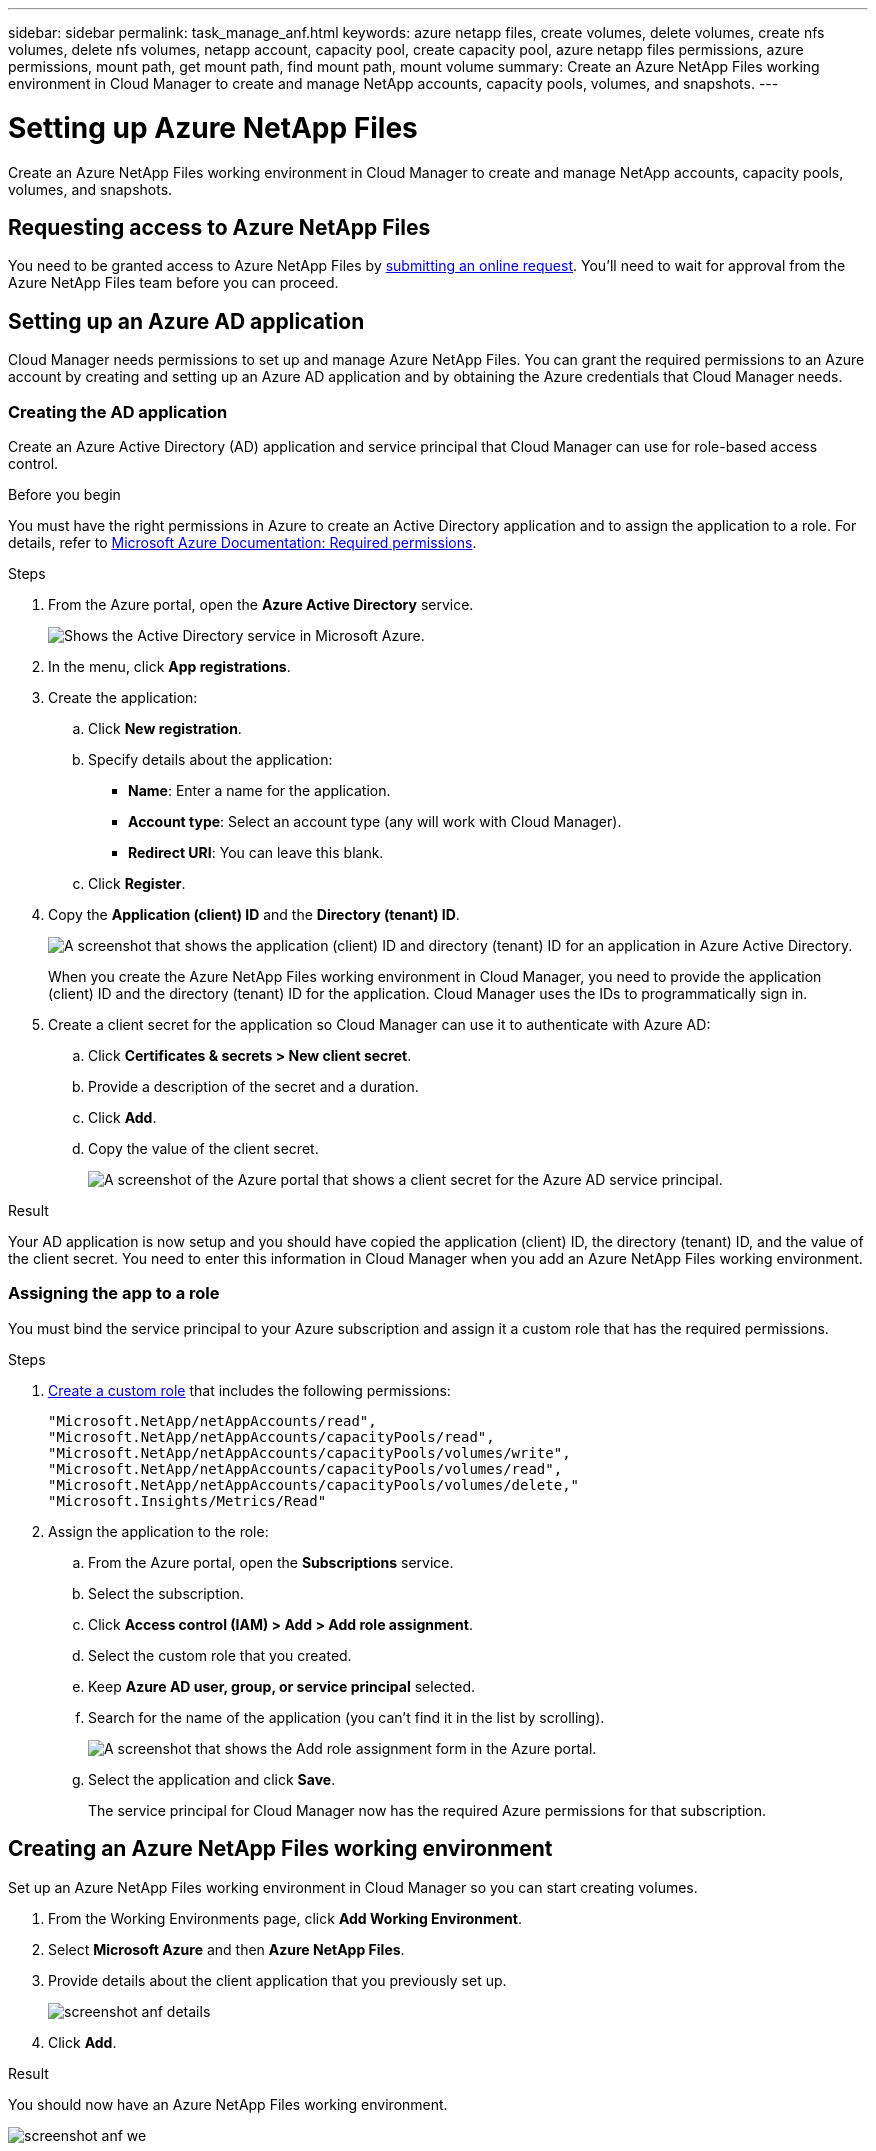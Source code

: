 ---
sidebar: sidebar
permalink: task_manage_anf.html
keywords: azure netapp files, create volumes, delete volumes, create nfs volumes, delete nfs volumes, netapp account, capacity pool, create capacity pool, azure netapp files permissions, azure permissions, mount path, get mount path, find mount path, mount volume
summary: Create an Azure NetApp Files working environment in Cloud Manager to create and manage NetApp accounts, capacity pools, volumes, and snapshots.
---

= Setting up Azure NetApp Files
:hardbreaks:
:nofooter:
:icons: font
:linkattrs:
:imagesdir: ./media/

[.lead]
Create an Azure NetApp Files working environment in Cloud Manager to create and manage NetApp accounts, capacity pools, volumes, and snapshots.

== Requesting access to Azure NetApp Files

You need to be granted access to Azure NetApp Files by https://aka.ms/azurenetappfiles[submitting an online request^]. You'll need to wait for approval from the Azure NetApp Files team before you can proceed.

== Setting up an Azure AD application

Cloud Manager needs permissions to set up and manage Azure NetApp Files. You can grant the required permissions to an Azure account by creating and setting up an Azure AD application and by obtaining the Azure credentials that Cloud Manager needs.

=== Creating the AD application

Create an Azure Active Directory (AD) application and service principal that Cloud Manager can use for role-based access control.

.Before you begin

You must have the right permissions in Azure to create an Active Directory application and to assign the application to a role. For details, refer to https://docs.microsoft.com/en-us/azure/active-directory/develop/howto-create-service-principal-portal#required-permissions/[Microsoft Azure Documentation: Required permissions^].

.Steps

. From the Azure portal, open the *Azure Active Directory* service.
+
image:screenshot_azure_ad.gif[Shows the Active Directory service in Microsoft Azure.]

. In the menu, click *App registrations*.

. Create the application:

.. Click *New registration*.

.. Specify details about the application:

* *Name*: Enter a name for the application.
* *Account type*: Select an account type (any will work with Cloud Manager).
* *Redirect URI*: You can leave this blank.

.. Click *Register*.

. Copy the *Application (client) ID* and the *Directory (tenant) ID*.
+
image:screenshot_azure_app_ids.gif[A screenshot that shows the application (client) ID and directory (tenant) ID for an application in Azure Active Directory.]
+
When you create the Azure NetApp Files working environment in Cloud Manager, you need to provide the application (client) ID and the directory (tenant) ID for the application. Cloud Manager uses the IDs to programmatically sign in.

. Create a client secret for the application so Cloud Manager can use it to authenticate with Azure AD:

.. Click *Certificates & secrets > New client secret*.

.. Provide a description of the secret and a duration.

.. Click *Add*.

.. Copy the value of the client secret.
+
image:screenshot_azure_client_secret.gif[A screenshot of the Azure portal that shows a client secret for the Azure AD service principal.]

.Result

Your AD application is now setup and you should have copied the application (client) ID, the directory (tenant) ID, and the value of the client secret. You need to enter this information in Cloud Manager when you add an Azure NetApp Files working environment.

=== Assigning the app to a role

You must bind the service principal to your Azure subscription and assign it a custom role that has the required permissions.

.Steps

. https://docs.microsoft.com/en-us/azure/active-directory/users-groups-roles/roles-create-custom[Create a custom role^] that includes the following permissions:
+
[source,json]
"Microsoft.NetApp/netAppAccounts/read",
"Microsoft.NetApp/netAppAccounts/capacityPools/read",
"Microsoft.NetApp/netAppAccounts/capacityPools/volumes/write",
"Microsoft.NetApp/netAppAccounts/capacityPools/volumes/read",
"Microsoft.NetApp/netAppAccounts/capacityPools/volumes/delete,"
"Microsoft.Insights/Metrics/Read"

. Assign the application to the role:

.. From the Azure portal, open the *Subscriptions* service.

.. Select the subscription.

.. Click *Access control (IAM) > Add > Add role assignment*.

.. Select the custom role that you created.

.. Keep *Azure AD user, group, or service principal* selected.

.. Search for the name of the application (you can't find it in the list by scrolling).
+
image:screenshot_azure_service_principal_role.gif[A screenshot that shows the Add role assignment form in the Azure portal.]

.. Select the application and click *Save*.
+
The service principal for Cloud Manager now has the required Azure permissions for that subscription.

== Creating an Azure NetApp Files working environment

Set up an Azure NetApp Files working environment in Cloud Manager so you can start creating volumes.

. From the Working Environments page, click *Add Working Environment*.

. Select *Microsoft Azure* and then *Azure NetApp Files*.

. Provide details about the client application that you previously set up.
+
image:screenshot_anf_details.gif[]

. Click *Add*.

.Result

You should now have an Azure NetApp Files working environment.

image:screenshot_anf_we.gif[]
